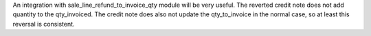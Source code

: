 An integration with sale_line_refund_to_invoice_qty module will be very useful.
The reverted credit note does not add quantity to the qty_invoiced. The credit
note does also not update the qty_to_invoice in the normal case, so at least
this reversal is consistent.
